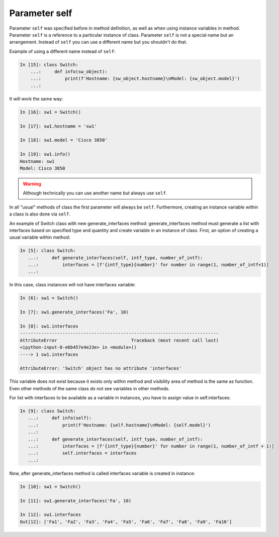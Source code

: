 Parameter self
~~~~~~~~~~~~~

Parameter ``self`` was specified before in method definition, as well as when
using instance variables in method. Parameter ``self`` is a reference to a
particular instance of class. Parameter ``self`` is not a special name but an
arrangement. Instead of ``self`` you can use a different name but
you shouldn't do that.

Example of using a different name instead of ``self``:

.. code:: python

    In [15]: class Switch:
        ...:     def info(sw_object):
        ...:         print(f'Hostname: {sw_object.hostname}\nModel: {sw_object.model}')
        ...:

It will work the same way:

.. code:: python

    In [16]: sw1 = Switch()

    In [17]: sw1.hostname = 'sw1'

    In [18]: sw1.model = 'Cisco 3850'

    In [19]: sw1.info()
    Hostname: sw1
    Model: Cisco 3850

.. warning::

    Although technically you can use another name but always use ``self``.

In all "usual" methods of class the first parameter will always be ``self``.
Furthermore, creating an instance variable within a class is also done via ``self``.

An example of Switch class with new generate_interfaces method:
generate_interfaces method must generate a list with interfaces based
on specified type and quantity and create variable in an instance of class.
First, an option of creating a usual variable within method:

.. code:: python

    In [5]: class Switch:
       ...:     def generate_interfaces(self, intf_type, number_of_intf):
       ...:         interfaces = [f'{intf_type}{number}' for number in range(1, number_of_intf+1)]
       ...:

In this case, class instances will not have interfaces variable:

.. code:: python

    In [6]: sw1 = Switch()

    In [7]: sw1.generate_interfaces('Fa', 10)

    In [8]: sw1.interfaces
    ---------------------------------------------------------------------------
    AttributeError                            Traceback (most recent call last)
    <ipython-input-8-e6b457e4e23e> in <module>()
    ----> 1 sw1.interfaces

    AttributeError: 'Switch' object has no attribute 'interfaces'

This variable does not exist because it exists only within method and visibility
area of method is the same as function. Even other methods of the same class do
not see variables in other methods.

For list with interfaces to be available as a variable in instances, you have
to assign value in self.interfaces:

.. code:: python

    In [9]: class Switch:
       ...:     def info(self):
       ...:         print(f'Hostname: {self.hostname}\nModel: {self.model}')
       ...:
       ...:     def generate_interfaces(self, intf_type, number_of_intf):
       ...:         interfaces = [f'{intf_type}{number}' for number in range(1, number_of_intf + 1)]
       ...:         self.interfaces = interfaces
       ...:

Now, after generate_interfaces method is called interfaces variable
is created in instance:

.. code:: python

    In [10]: sw1 = Switch()

    In [11]: sw1.generate_interfaces('Fa', 10)

    In [12]: sw1.interfaces
    Out[12]: ['Fa1', 'Fa2', 'Fa3', 'Fa4', 'Fa5', 'Fa6', 'Fa7', 'Fa8', 'Fa9', 'Fa10']

